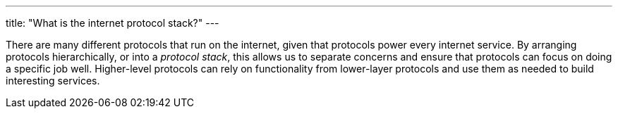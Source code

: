 ---
title: "What is the internet protocol stack?"
---

There are many different protocols that run on the internet, given that
protocols power every internet service.
//
By arranging protocols hierarchically, or into a _protocol stack_, this
allows us to separate concerns and ensure that protocols can focus on doing a
specific job well.
//
Higher-level protocols can rely on functionality from lower-layer protocols
and use them as needed to build interesting services.
